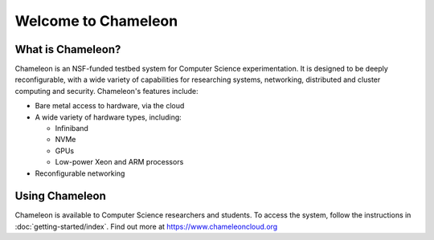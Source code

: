====================
Welcome to Chameleon
====================


What is Chameleon?
__________________

Chameleon is an NSF-funded testbed system for Computer Science experimentation. It is designed to
be deeply reconfigurable, with a wide variety of capabilities for researching systems, networking,
distributed and cluster computing and security. Chameleon's features include:

* Bare metal access to hardware, via the cloud
* A wide variety of hardware types, including:

  * Infiniband
  * NVMe
  * GPUs
  * Low-power Xeon and ARM processors

* Reconfigurable networking

Using Chameleon
_______________

Chameleon is available to Computer Science researchers and students. To access the system, follow the 
instructions in :doc:`getting-started/index`. Find out more at https://www.chameleoncloud.org
